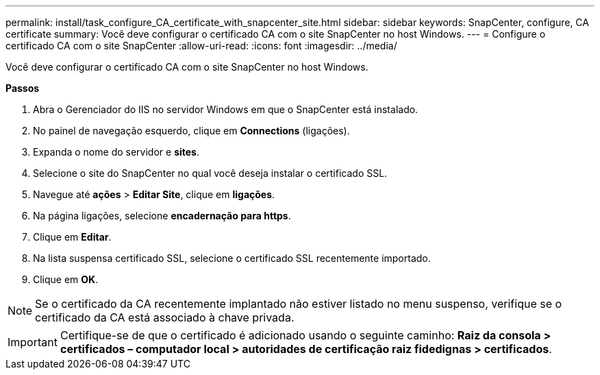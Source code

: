 ---
permalink: install/task_configure_CA_certificate_with_snapcenter_site.html 
sidebar: sidebar 
keywords: SnapCenter, configure, CA certificate 
summary: Você deve configurar o certificado CA com o site SnapCenter no host Windows. 
---
= Configure o certificado CA com o site SnapCenter
:allow-uri-read: 
:icons: font
:imagesdir: ../media/


[role="lead"]
Você deve configurar o certificado CA com o site SnapCenter no host Windows.

*Passos*

. Abra o Gerenciador do IIS no servidor Windows em que o SnapCenter está instalado.
. No painel de navegação esquerdo, clique em *Connections* (ligações).
. Expanda o nome do servidor e *sites*.
. Selecione o site do SnapCenter no qual você deseja instalar o certificado SSL.
. Navegue até *ações* > *Editar Site*, clique em *ligações*.
. Na página ligações, selecione *encadernação para https*.
. Clique em *Editar*.
. Na lista suspensa certificado SSL, selecione o certificado SSL recentemente importado.
. Clique em *OK*.



NOTE: Se o certificado da CA recentemente implantado não estiver listado no menu suspenso, verifique se o certificado da CA está associado à chave privada.


IMPORTANT: Certifique-se de que o certificado é adicionado usando o seguinte caminho: *Raiz da consola > certificados – computador local > autoridades de certificação raiz fidedignas > certificados*.
